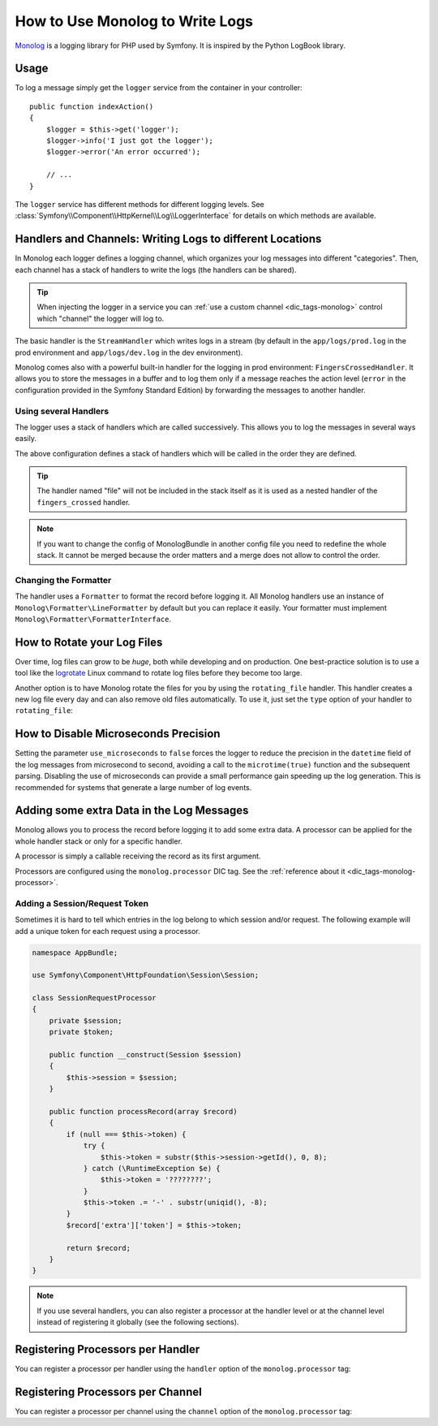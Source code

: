 .. index::
   single: Logging

How to Use Monolog to Write Logs
================================

Monolog_ is a logging library for PHP used by Symfony. It is inspired by the
Python LogBook library.

Usage
-----

To log a message simply get the ``logger`` service from the container in
your controller::

    public function indexAction()
    {
        $logger = $this->get('logger');
        $logger->info('I just got the logger');
        $logger->error('An error occurred');

        // ...
    }

The ``logger`` service has different methods for different logging levels.
See :class:`Symfony\\Component\\HttpKernel\\Log\\LoggerInterface` for details
on which methods are available.

Handlers and Channels: Writing Logs to different Locations
----------------------------------------------------------

In Monolog each logger defines a logging channel, which organizes your log
messages into different "categories". Then, each channel has a stack of handlers
to write the logs (the handlers can be shared).

.. tip::

    When injecting the logger in a service you can
    :ref:`use a custom channel <dic_tags-monolog>` control which "channel"
    the logger will log to.

The basic handler is the ``StreamHandler`` which writes logs in a stream
(by default in the ``app/logs/prod.log`` in the prod environment and
``app/logs/dev.log`` in the dev environment).

Monolog comes also with a powerful built-in handler for the logging in
prod environment: ``FingersCrossedHandler``. It allows you to store the
messages in a buffer and to log them only if a message reaches the
action level (``error`` in the configuration provided in the Symfony Standard
Edition) by forwarding the messages to another handler.

Using several Handlers
~~~~~~~~~~~~~~~~~~~~~~

The logger uses a stack of handlers which are called successively. This
allows you to log the messages in several ways easily.

.. configuration-block::

    .. code-block:: yaml

        # app/config/config.yml
        monolog:
            handlers:
                applog:
                    type: stream
                    path: /var/log/symfony.log
                    level: error
                main:
                    type: fingers_crossed
                    action_level: warning
                    handler: file
                file:
                    type: stream
                    level: debug
                syslog:
                    type: syslog
                    level: error

    .. code-block:: xml

        <!-- app/config/config.xml -->
        <?xml version="1.0" encoding="UTF-8" ?>
        <container xmlns="http://symfony.com/schema/dic/services"
            xmlns:xsi="http://www.w3.org/2001/XMLSchema-instance"
            xmlns:monolog="http://symfony.com/schema/dic/monolog"
            xsi:schemaLocation="http://symfony.com/schema/dic/services
                http://symfony.com/schema/dic/services/services-1.0.xsd
                http://symfony.com/schema/dic/monolog
                http://symfony.com/schema/dic/monolog/monolog-1.0.xsd">

            <monolog:config>
                <monolog:handler
                    name="applog"
                    type="stream"
                    path="/var/log/symfony.log"
                    level="error"
                />
                <monolog:handler
                    name="main"
                    type="fingers_crossed"
                    action-level="warning"
                    handler="file"
                />
                <monolog:handler
                    name="file"
                    type="stream"
                    level="debug"
                />
                <monolog:handler
                    name="syslog"
                    type="syslog"
                    level="error"
                />
            </monolog:config>
        </container>

    .. code-block:: php

        // app/config/config.php
        $container->loadFromExtension('monolog', array(
            'handlers' => array(
                'applog' => array(
                    'type'  => 'stream',
                    'path'  => '/var/log/symfony.log',
                    'level' => 'error',
                ),
                'main' => array(
                    'type'         => 'fingers_crossed',
                    'action_level' => 'warning',
                    'handler'      => 'file',
                ),
                'file' => array(
                    'type'  => 'stream',
                    'level' => 'debug',
                ),
                'syslog' => array(
                    'type'  => 'syslog',
                    'level' => 'error',
                ),
            ),
        ));

The above configuration defines a stack of handlers which will be called
in the order they are defined.

.. tip::

    The handler named "file" will not be included in the stack itself as
    it is used as a nested handler of the ``fingers_crossed`` handler.

.. note::

    If you want to change the config of MonologBundle in another config
    file you need to redefine the whole stack. It cannot be merged
    because the order matters and a merge does not allow to control the
    order.

Changing the Formatter
~~~~~~~~~~~~~~~~~~~~~~

The handler uses a ``Formatter`` to format the record before logging
it. All Monolog handlers use an instance of
``Monolog\Formatter\LineFormatter`` by default but you can replace it
easily. Your formatter must implement
``Monolog\Formatter\FormatterInterface``.

.. configuration-block::

    .. code-block:: yaml

        # app/config/config.yml
        services:
            my_formatter:
                class: Monolog\Formatter\JsonFormatter
        monolog:
            handlers:
                file:
                    type: stream
                    level: debug
                    formatter: my_formatter

    .. code-block:: xml

        <!-- app/config/config.xml -->
        <?xml version="1.0" encoding="UTF-8" ?>
        <container xmlns="http://symfony.com/schema/dic/services"
            xmlns:xsi="http://www.w3.org/2001/XMLSchema-instance"
            xmlns:monolog="http://symfony.com/schema/dic/monolog"
            xsi:schemaLocation="http://symfony.com/schema/dic/services
                http://symfony.com/schema/dic/services/services-1.0.xsd
                http://symfony.com/schema/dic/monolog
                http://symfony.com/schema/dic/monolog/monolog-1.0.xsd">

            <services>
                <service id="my_formatter" class="Monolog\Formatter\JsonFormatter" />
            </services>

            <monolog:config>
                <monolog:handler
                    name="file"
                    type="stream"
                    level="debug"
                    formatter="my_formatter"
                />
            </monolog:config>
        </container>

    .. code-block:: php

        // app/config/config.php
        $container
            ->register('my_formatter', 'Monolog\Formatter\JsonFormatter');

        $container->loadFromExtension('monolog', array(
            'handlers' => array(
                'file' => array(
                    'type'      => 'stream',
                    'level'     => 'debug',
                    'formatter' => 'my_formatter',
                ),
            ),
        ));

How to Rotate your Log Files
----------------------------

Over time, log files can grow to be *huge*, both while developing and on
production. One best-practice solution is to use a tool like the `logrotate`_
Linux command to rotate log files before they become too large.

Another option is to have Monolog rotate the files for you by using the
``rotating_file`` handler. This handler creates a new log file every day
and can also remove old files automatically. To use it, just set the ``type``
option of your handler to ``rotating_file``:

.. configuration-block::

    .. code-block:: yaml

        # app/config/config_dev.yml
        monolog:
            handlers:
                main:
                    type:  rotating_file
                    path:  '%kernel.logs_dir%/%kernel.environment%.log'
                    level: debug
                    # max number of log files to keep
                    # defaults to zero, which means infinite files
                    max_files: 10

    .. code-block:: xml

        <!-- app/config/config_dev.xml -->
        <?xml version="1.0" encoding="UTF-8" ?>
        <container xmlns="http://symfony.com/schema/dic/services"
            xmlns:xsi="http://www.w3.org/2001/XMLSchema-instance"
            xmlns:monolog="http://symfony.com/schema/dic/monolog"
            xsi:schemaLocation="http://symfony.com/schema/dic/services
                http://symfony.com/schema/dic/services/services-1.0.xsd
                http://symfony.com/schema/dic/monolog
                http://symfony.com/schema/dic/monolog/monolog-1.0.xsd">

            <monolog:config>
                <!-- "max_files": max number of log files to keep
                     defaults to zero, which means infinite files -->
                <monolog:handler name="main"
                    type="rotating_file"
                    path="%kernel.logs_dir%/%kernel.environment%.log"
                    level="debug"
                    max_files="10"
                />
            </monolog:config>
        </container>

    .. code-block:: php

        // app/config/config_dev.php
        $container->loadFromExtension('monolog', array(
            'handlers' => array(
                'main' => array(
                    'type'  => 'rotating_file',
                    'path'  => '%kernel.logs_dir%/%kernel.environment%.log',
                    'level' => 'debug',
                    // max number of log files to keep
                    // defaults to zero, which means infinite files
                    'max_files' => 10,
                ),
            ),
        ));

How to Disable Microseconds Precision
-------------------------------------

.. versionadded:: 2.11
    The ``use_microseconds`` option was introduced in MonologBundle 2.11.

Setting the parameter ``use_microseconds`` to ``false`` forces the logger to reduce
the precision in the ``datetime`` field of the log messages from microsecond to second,
avoiding a call to the ``microtime(true)`` function and the subsequent parsing.
Disabling the use of microseconds can provide a small performance gain speeding up the
log generation. This is recommended for systems that generate a large number of log events.

.. configuration-block::

    .. code-block:: yaml

        # app/config/config.yml
        monolog:
            use_microseconds: false
            handlers:
                applog:
                    type: stream
                    path: /var/log/symfony.log
                    level: error

    .. code-block:: xml

        <!-- app/config/config.xml -->
        <?xml version="1.0" encoding="UTF-8" ?>
        <container xmlns="http://symfony.com/schema/dic/services"
            xmlns:xsi="http://www.w3.org/2001/XMLSchema-instance"
            xmlns:monolog="http://symfony.com/schema/dic/monolog"
            xsi:schemaLocation="http://symfony.com/schema/dic/services
                http://symfony.com/schema/dic/services/services-1.0.xsd
                http://symfony.com/schema/dic/monolog
                http://symfony.com/schema/dic/monolog/monolog-1.0.xsd">

            <monolog:config use_microseconds="false">
                <monolog:handler
                    name="applog"
                    type="stream"
                    path="/var/log/symfony.log"
                    level="error"
                />
            </monolog:config>
        </container>

    .. code-block:: php

        // app/config/config.php
        $container->loadFromExtension('monolog', array(
            'use_microseconds' => false,
            'handlers' => array(
                'applog' => array(
                    'type'  => 'stream',
                    'path'  => '/var/log/symfony.log',
                    'level' => 'error',
                ),
            ),
        ));

Adding some extra Data in the Log Messages
------------------------------------------

Monolog allows you to process the record before logging it to add some
extra data. A processor can be applied for the whole handler stack or
only for a specific handler.

A processor is simply a callable receiving the record as its first argument.

Processors are configured using the ``monolog.processor`` DIC tag. See the
:ref:`reference about it <dic_tags-monolog-processor>`.

Adding a Session/Request Token
~~~~~~~~~~~~~~~~~~~~~~~~~~~~~~

Sometimes it is hard to tell which entries in the log belong to which session
and/or request. The following example will add a unique token for each request
using a processor.

.. code-block:: php

    namespace AppBundle;

    use Symfony\Component\HttpFoundation\Session\Session;

    class SessionRequestProcessor
    {
        private $session;
        private $token;

        public function __construct(Session $session)
        {
            $this->session = $session;
        }

        public function processRecord(array $record)
        {
            if (null === $this->token) {
                try {
                    $this->token = substr($this->session->getId(), 0, 8);
                } catch (\RuntimeException $e) {
                    $this->token = '????????';
                }
                $this->token .= '-' . substr(uniqid(), -8);
            }
            $record['extra']['token'] = $this->token;

            return $record;
        }
    }

.. configuration-block::

    .. code-block:: yaml

        # app/config/config.yml
        services:
            monolog.formatter.session_request:
                class: Monolog\Formatter\LineFormatter
                arguments:
                    - "[%%datetime%%] [%%extra.token%%] %%channel%%.%%level_name%%: %%message%% %%context%% %%extra%%\n"

            monolog.processor.session_request:
                class: AppBundle\SessionRequestProcessor
                arguments:  ['@session']
                tags:
                    - { name: monolog.processor, method: processRecord }

        monolog:
            handlers:
                main:
                    type: stream
                    path: '%kernel.logs_dir%/%kernel.environment%.log'
                    level: debug
                    formatter: monolog.formatter.session_request

    .. code-block:: xml

        <!-- app/config/config.xml -->
        <?xml version="1.0" encoding="UTF-8" ?>
        <container xmlns="http://symfony.com/schema/dic/services"
            xmlns:xsi="http://www.w3.org/2001/XMLSchema-instance"
            xmlns:monolog="http://symfony.com/schema/dic/monolog"
            xsi:schemaLocation="http://symfony.com/schema/dic/services
                http://symfony.com/schema/dic/services/services-1.0.xsd
                http://symfony.com/schema/dic/monolog
                http://symfony.com/schema/dic/monolog/monolog-1.0.xsd">

            <services>
                <service id="monolog.formatter.session_request"
                    class="Monolog\Formatter\LineFormatter">

                    <argument>[%%datetime%%] [%%extra.token%%] %%channel%%.%%level_name%%: %%message%% %%context%% %%extra%%&#xA;</argument>
                </service>

                <service id="monolog.processor.session_request"
                    class="AppBundle\SessionRequestProcessor">

                    <argument type="service" id="session" />
                    <tag name="monolog.processor" method="processRecord" />
                </service>
            </services>

            <monolog:config>
                <monolog:handler
                    name="main"
                    type="stream"
                    path="%kernel.logs_dir%/%kernel.environment%.log"
                    level="debug"
                    formatter="monolog.formatter.session_request"
                />
            </monolog:config>
        </container>

    .. code-block:: php

        // app/config/config.php
        $container
            ->register(
                'monolog.formatter.session_request',
                'Monolog\Formatter\LineFormatter'
            )
            ->addArgument('[%%datetime%%] [%%extra.token%%] %%channel%%.%%level_name%%: %%message%% %%context%% %%extra%%\n');

        $container
            ->register(
                'monolog.processor.session_request',
                'AppBundle\SessionRequestProcessor'
            )
            ->addArgument(new Reference('session'))
            ->addTag('monolog.processor', array('method' => 'processRecord'));

        $container->loadFromExtension('monolog', array(
            'handlers' => array(
                'main' => array(
                    'type'      => 'stream',
                    'path'      => '%kernel.logs_dir%/%kernel.environment%.log',
                    'level'     => 'debug',
                    'formatter' => 'monolog.formatter.session_request',
                ),
            ),
        ));

.. note::

    If you use several handlers, you can also register a processor at the
    handler level or at the channel level instead of registering it globally
    (see the following sections).

Registering Processors per Handler
----------------------------------

You can register a processor per handler using the ``handler`` option of
the ``monolog.processor`` tag:

.. configuration-block::

    .. code-block:: yaml

        # app/config/config.yml
        services:
            monolog.processor.session_request:
                class: AppBundle\SessionRequestProcessor
                arguments:  ['@session']
                tags:
                    - { name: monolog.processor, method: processRecord, handler: main }

    .. code-block:: xml

        <!-- app/config/config.xml -->
        <?xml version="1.0" encoding="UTF-8" ?>
        <container xmlns="http://symfony.com/schema/dic/services"
            xmlns:xsi="http://www.w3.org/2001/XMLSchema-instance"
            xmlns:monolog="http://symfony.com/schema/dic/monolog"
            xsi:schemaLocation="http://symfony.com/schema/dic/services
                http://symfony.com/schema/dic/services/services-1.0.xsd
                http://symfony.com/schema/dic/monolog
                http://symfony.com/schema/dic/monolog/monolog-1.0.xsd">

            <services>
                <service id="monolog.processor.session_request"
                    class="AppBundle\SessionRequestProcessor">

                    <argument type="service" id="session" />
                    <tag name="monolog.processor" method="processRecord" handler="main" />
                </service>
            </services>
        </container>

    .. code-block:: php

        // app/config/config.php
        $container
            ->register(
                'monolog.processor.session_request',
                'AppBundle\SessionRequestProcessor'
            )
            ->addArgument(new Reference('session'))
            ->addTag('monolog.processor', array('method' => 'processRecord', 'handler' => 'main'));

Registering Processors per Channel
----------------------------------

You can register a processor per channel using the ``channel`` option of
the ``monolog.processor`` tag:

.. configuration-block::

    .. code-block:: yaml

        # app/config/config.yml
        services:
            monolog.processor.session_request:
                class: AppBundle\SessionRequestProcessor
                arguments:  ['@session']
                tags:
                    - { name: monolog.processor, method: processRecord, channel: main }

    .. code-block:: xml

        <!-- app/config/config.xml -->
        <?xml version="1.0" encoding="UTF-8" ?>
        <container xmlns="http://symfony.com/schema/dic/services"
            xmlns:xsi="http://www.w3.org/2001/XMLSchema-instance"
            xmlns:monolog="http://symfony.com/schema/dic/monolog"
            xsi:schemaLocation="http://symfony.com/schema/dic/services
                http://symfony.com/schema/dic/services/services-1.0.xsd
                http://symfony.com/schema/dic/monolog
                http://symfony.com/schema/dic/monolog/monolog-1.0.xsd">

            <services>
                <service id="monolog.processor.session_request"
                    class="AppBundle\SessionRequestProcessor">

                    <argument type="service" id="session" />
                    <tag name="monolog.processor" method="processRecord" channel="main" />
                </service>
            </services>
        </container>

    .. code-block:: php

        // app/config/config.php
        $container
            ->register(
                'monolog.processor.session_request',
                'AppBundle\SessionRequestProcessor'
            )
            ->addArgument(new Reference('session'))
            ->addTag('monolog.processor', array('method' => 'processRecord', 'channel' => 'main'));

.. _`Monolog`: https://github.com/Seldaek/monolog
.. _`logrotate`: https://fedorahosted.org/logrotate/
